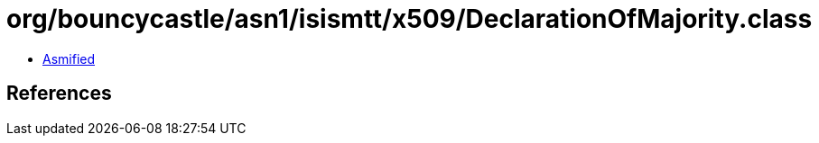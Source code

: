 = org/bouncycastle/asn1/isismtt/x509/DeclarationOfMajority.class

 - link:DeclarationOfMajority-asmified.java[Asmified]

== References

